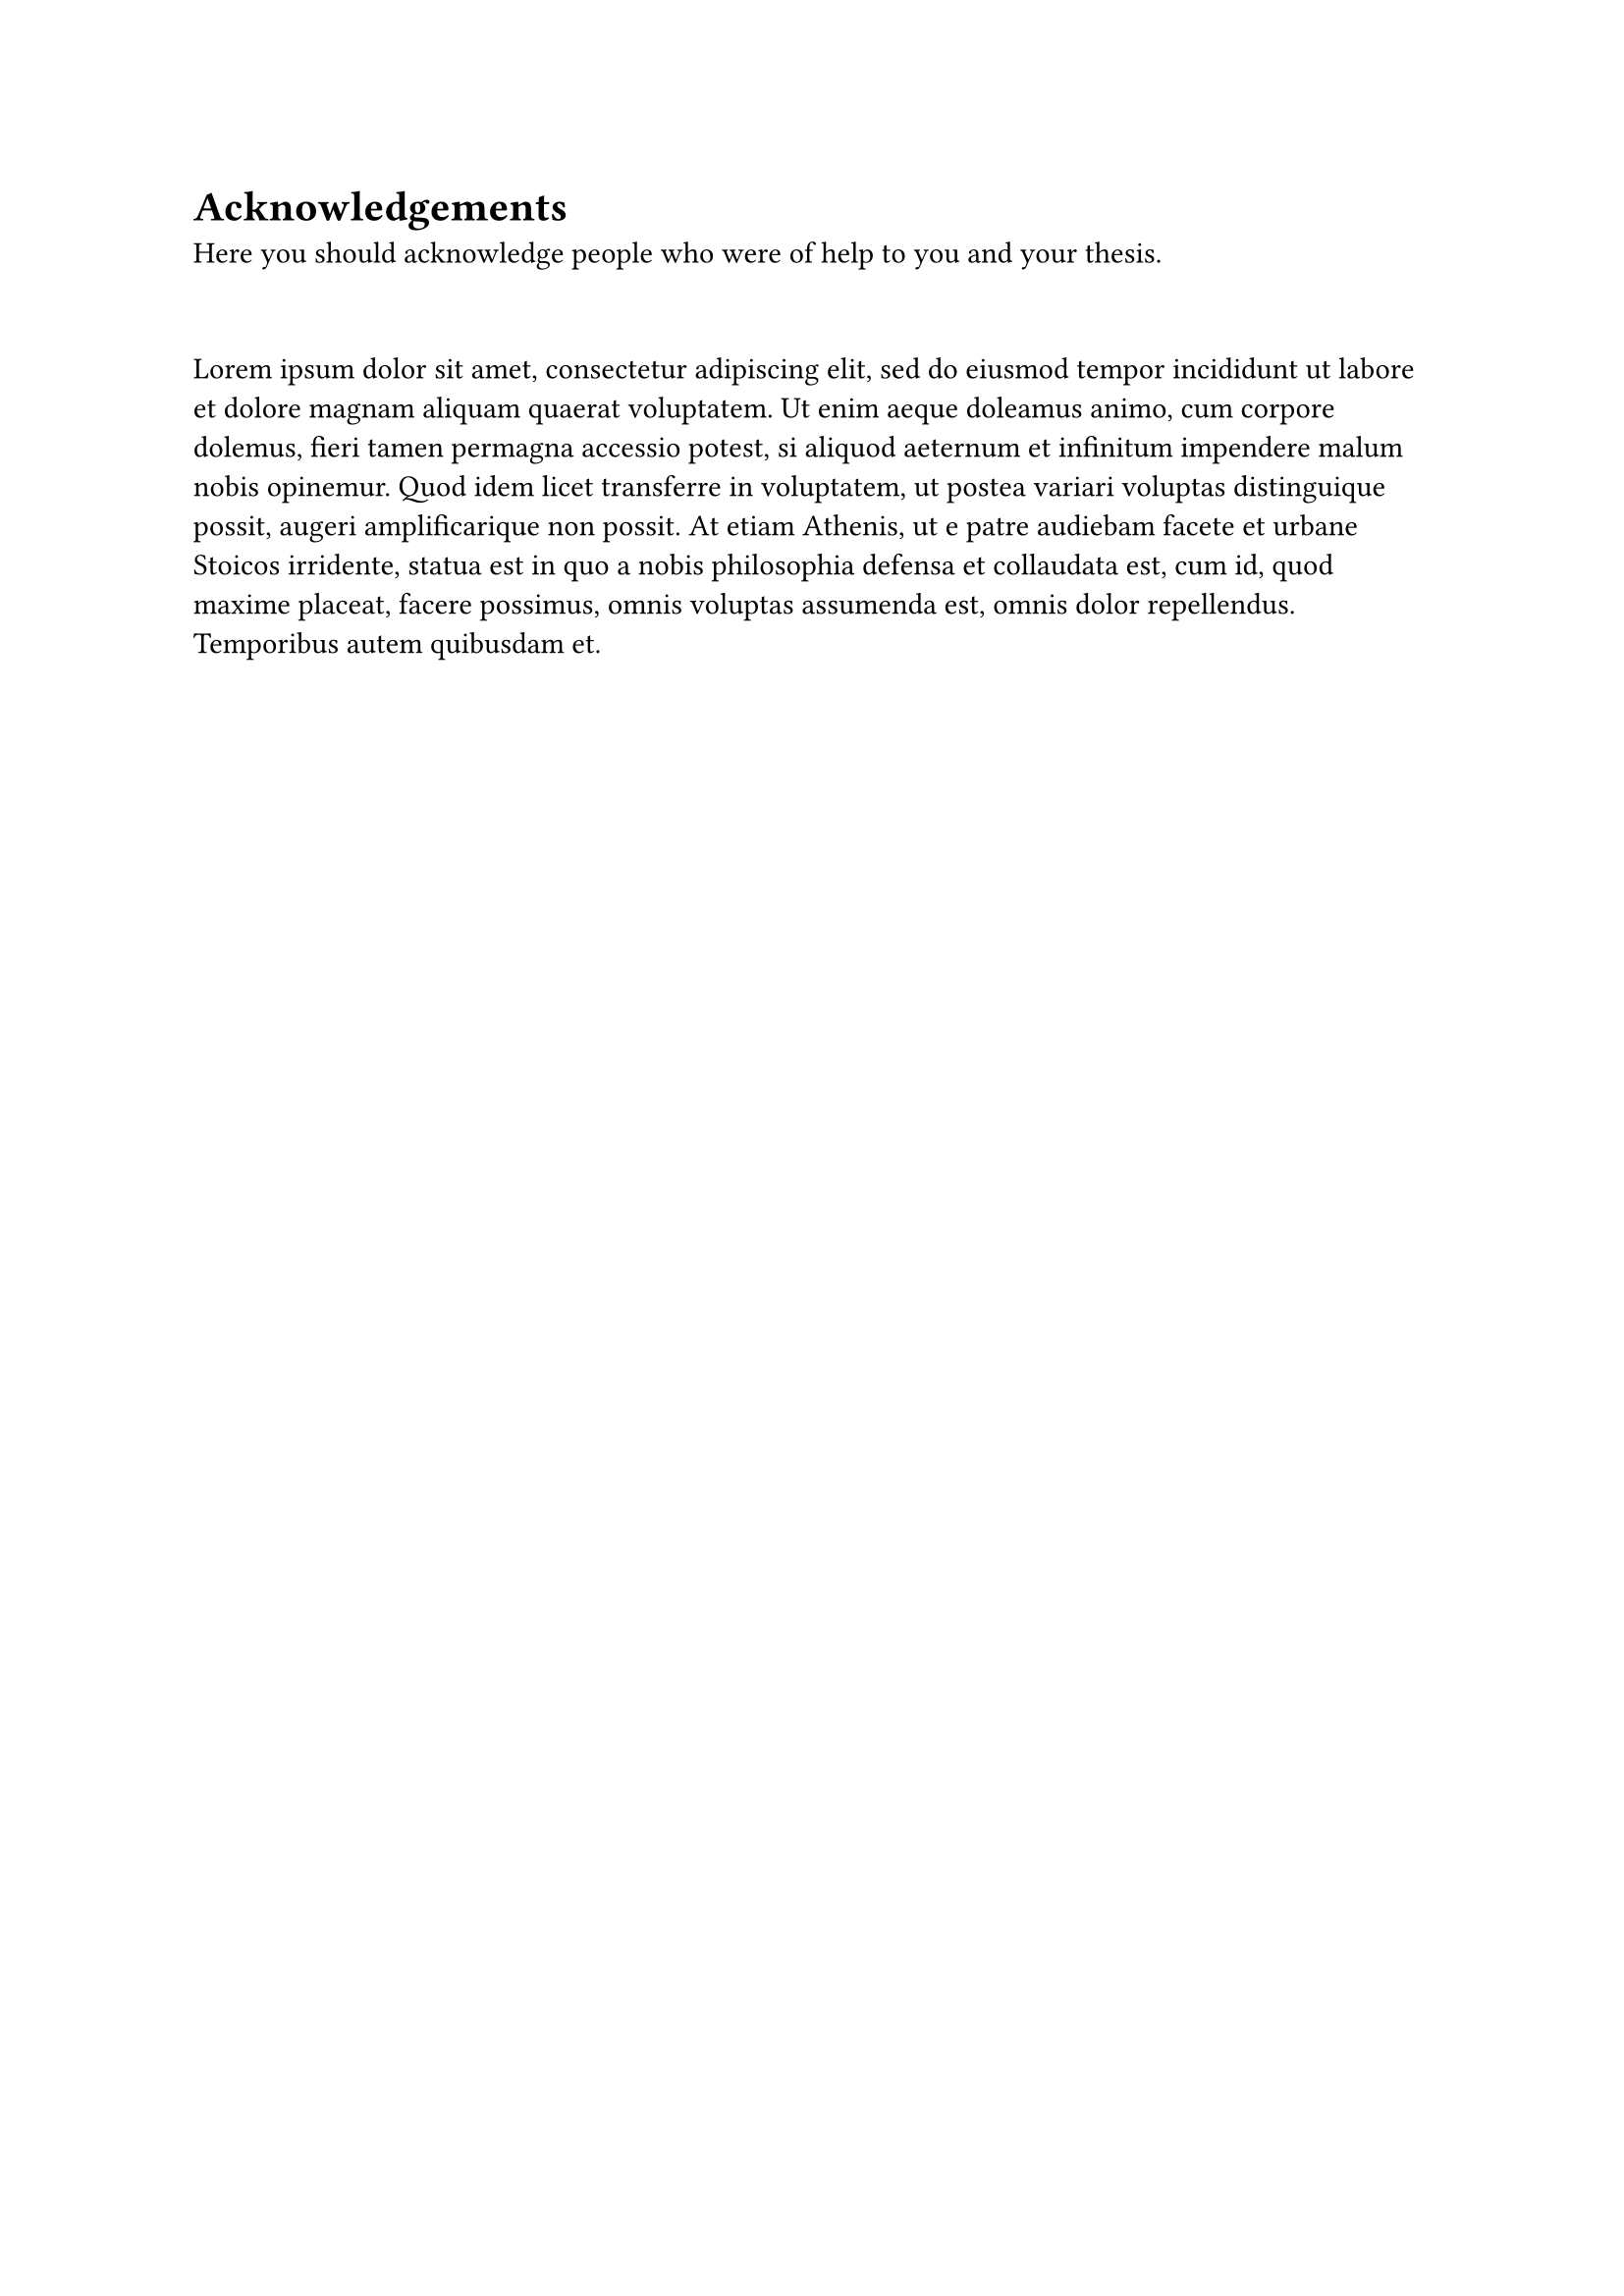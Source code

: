 = Acknowledgements
Here you should acknowledge people who were of help to you and your thesis.
#v(2em)
#lorem(100)
